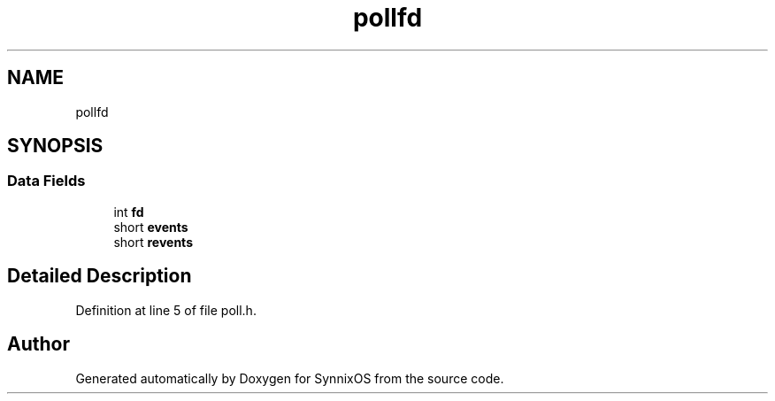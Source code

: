 .TH "pollfd" 3 "Sat Jul 24 2021" "SynnixOS" \" -*- nroff -*-
.ad l
.nh
.SH NAME
pollfd
.SH SYNOPSIS
.br
.PP
.SS "Data Fields"

.in +1c
.ti -1c
.RI "int \fBfd\fP"
.br
.ti -1c
.RI "short \fBevents\fP"
.br
.ti -1c
.RI "short \fBrevents\fP"
.br
.in -1c
.SH "Detailed Description"
.PP 
Definition at line 5 of file poll\&.h\&.

.SH "Author"
.PP 
Generated automatically by Doxygen for SynnixOS from the source code\&.
